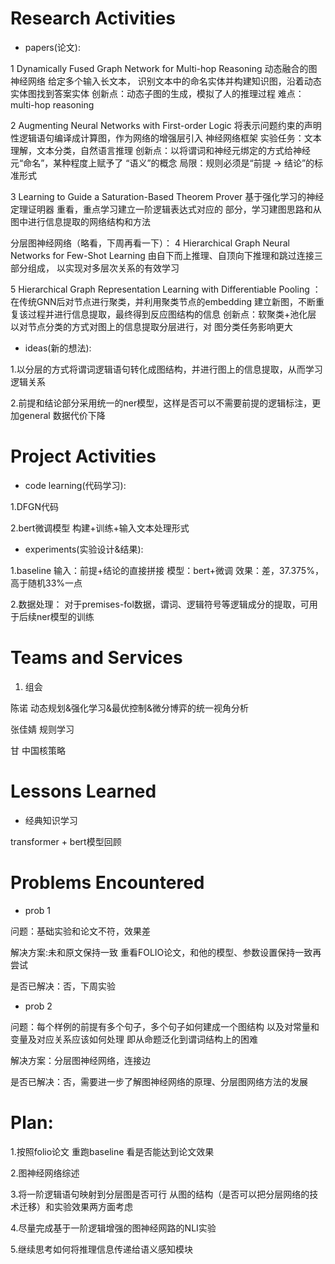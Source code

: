 # -*- coding: utf-8; mode: org -*-

* Research Activities
- papers(论文):
1 Dynamically Fused Graph Network for Multi-hop Reasoning  动态融合的图神经网络 给定多个输入长文本，
识别文本中的命名实体并构建知识图，沿着动态实体图找到答案实体 创新点：动态子图的生成，模拟了人的推理过程   难点：multi-hop reasoning

2 Augmenting Neural Networks with First-order Logic  将表示问题约束的声明性逻辑语句编译成计算图，作为网络的增强层引入
神经网络框架   实验任务：文本理解，文本分类，自然语言推理   创新点：以将谓词和神经元绑定的方式给神经元“命名”，某种程度上赋予了
“语义”的概念    局限：规则必须是“前提 -> 结论”的标准形式

3 Learning to Guide a Saturation-Based Theorem Prover  基于强化学习的神经定理证明器  重看，重点学习建立一阶逻辑表达式对应的
部分，学习建图思路和从图中进行信息提取的网络结构和方法

分层图神经网络（略看，下周再看一下）：
4 Hierarchical Graph Neural Networks for Few-Shot Learning  由自下而上推理、自顶向下推理和跳过连接三部分组成，
以实现对多层次关系的有效学习

5 Hierarchical Graph Representation Learning with Differentiable Pooling ：在传统GNN后对节点进行聚类，并利用聚类节点的embedding
建立新图，不断重复该过程并进行信息提取，最终得到反应图结构的信息   创新点：软聚类+池化层  以对节点分类的方式对图上的信息提取分层进行，对
图分类任务影响更大

 
- ideas(新的想法):
1.以分层的方式将谓词逻辑语句转化成图结构，并进行图上的信息提取，从而学习逻辑关系

2.前提和结论部分采用统一的ner模型，这样是否可以不需要前提的逻辑标注，更加general 数据代价下降

* Project Activities
- code learning(代码学习):
1.DFGN代码

2.bert微调模型 构建+训练+输入文本处理形式

- experiments(实验设计&结果):
1.baseline  
输入：前提+结论的直接拼接   
模型：bert+微调   
效果：差，37.375%，高于随机33%一点

2.数据处理：
对于premises-fol数据，谓词、逻辑符号等逻辑成分的提取，可用于后续ner模型的训练
* Teams and Services
  1. 组会
陈诺  动态规划&强化学习&最优控制&微分博弈的统一视角分析

张佳婧  规则学习

甘  中国核策略
* Lessons Learned
- 经典知识学习
transformer + bert模型回顾
* Problems Encountered
- prob 1
问题：基础实验和论文不符，效果差

解决方案:未和原文保持一致  重看FOLIO论文，和他的模型、参数设置保持一致再尝试

是否已解决：否，下周实验

- prob 2
问题：每个样例的前提有多个句子，多个句子如何建成一个图结构  以及对常量和变量及对应关系应该如何处理
      即从命题泛化到谓词结构上的困难

解决方案：分层图神经网络，连接边

是否已解决：否，需要进一步了解图神经网络的原理、分层图网络方法的发展

* Plan:
1.按照folio论文 重跑baseline 看是否能达到论文效果

2.图神经网络综述

3.将一阶逻辑语句映射到分层图是否可行   从图的结构（是否可以把分层网络的技术迁移）和实验效果两方面考虑

4.尽量完成基于一阶逻辑增强的图神经网路的NLI实验

5.继续思考如何将推理信息传递给语义感知模块

